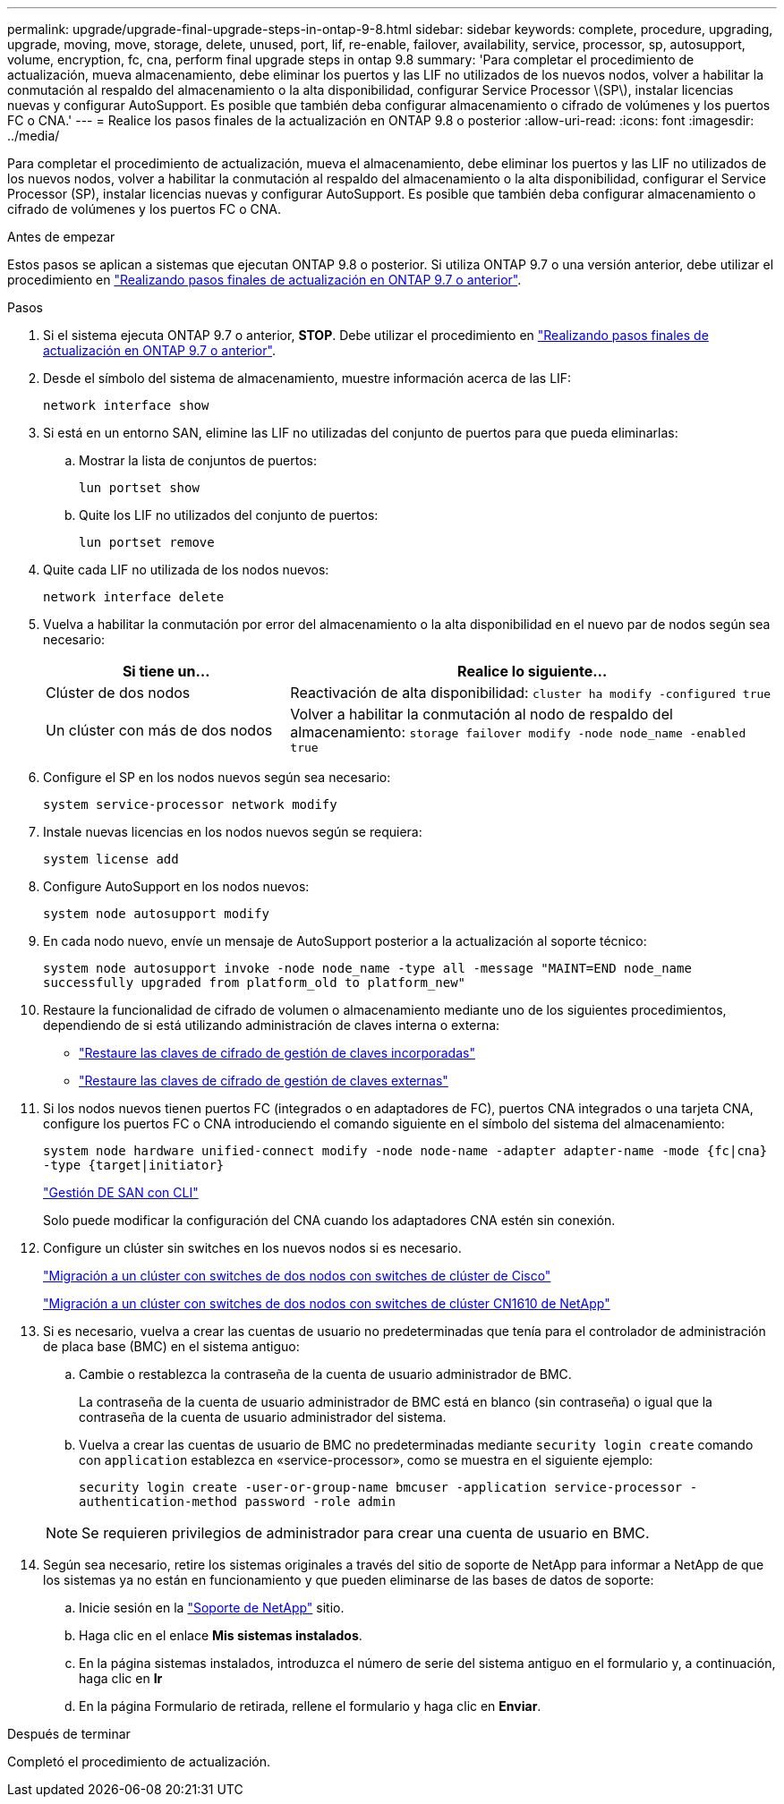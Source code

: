 ---
permalink: upgrade/upgrade-final-upgrade-steps-in-ontap-9-8.html 
sidebar: sidebar 
keywords: complete, procedure, upgrading, upgrade, moving, move, storage, delete, unused, port, lif, re-enable, failover, availability, service, processor, sp, autosupport, volume, encryption, fc, cna, perform final upgrade steps in ontap 9.8 
summary: 'Para completar el procedimiento de actualización, mueva almacenamiento, debe eliminar los puertos y las LIF no utilizados de los nuevos nodos, volver a habilitar la conmutación al respaldo del almacenamiento o la alta disponibilidad, configurar Service Processor \(SP\), instalar licencias nuevas y configurar AutoSupport. Es posible que también deba configurar almacenamiento o cifrado de volúmenes y los puertos FC o CNA.' 
---
= Realice los pasos finales de la actualización en ONTAP 9.8 o posterior
:allow-uri-read: 
:icons: font
:imagesdir: ../media/


[role="lead"]
Para completar el procedimiento de actualización, mueva el almacenamiento, debe eliminar los puertos y las LIF no utilizados de los nuevos nodos, volver a habilitar la conmutación al respaldo del almacenamiento o la alta disponibilidad, configurar el Service Processor (SP), instalar licencias nuevas y configurar AutoSupport. Es posible que también deba configurar almacenamiento o cifrado de volúmenes y los puertos FC o CNA.

.Antes de empezar
Estos pasos se aplican a sistemas que ejecutan ONTAP 9.8 o posterior. Si utiliza ONTAP 9.7 o una versión anterior, debe utilizar el procedimiento en link:upgrade-final-steps-ontap-9-7-or-earlier-move-storage.html["Realizando pasos finales de actualización en ONTAP 9.7 o anterior"].

.Pasos
. Si el sistema ejecuta ONTAP 9.7 o anterior, *STOP*. Debe utilizar el procedimiento en link:upgrade-final-steps-ontap-9-7-or-earlier-move-storage.html["Realizando pasos finales de actualización en ONTAP 9.7 o anterior"].
. Desde el símbolo del sistema de almacenamiento, muestre información acerca de las LIF:
+
`network interface show`

. Si está en un entorno SAN, elimine las LIF no utilizadas del conjunto de puertos para que pueda eliminarlas:
+
.. Mostrar la lista de conjuntos de puertos:
+
`lun portset show`

.. Quite los LIF no utilizados del conjunto de puertos:
+
`lun portset remove`



. Quite cada LIF no utilizada de los nodos nuevos:
+
`network interface delete`

. Vuelva a habilitar la conmutación por error del almacenamiento o la alta disponibilidad en el nuevo par de nodos según sea necesario:
+
[cols="1,2"]
|===
| Si tiene un... | Realice lo siguiente... 


 a| 
Clúster de dos nodos
 a| 
Reactivación de alta disponibilidad: `cluster ha modify -configured true`



 a| 
Un clúster con más de dos nodos
 a| 
Volver a habilitar la conmutación al nodo de respaldo del almacenamiento: `storage failover modify -node node_name -enabled true`

|===
. Configure el SP en los nodos nuevos según sea necesario:
+
`system service-processor network modify`

. Instale nuevas licencias en los nodos nuevos según se requiera:
+
`system license add`

. Configure AutoSupport en los nodos nuevos:
+
`system node autosupport modify`

. En cada nodo nuevo, envíe un mensaje de AutoSupport posterior a la actualización al soporte técnico:
+
`system node autosupport invoke -node node_name -type all -message "MAINT=END node_name successfully upgraded from platform_old to platform_new"`

. Restaure la funcionalidad de cifrado de volumen o almacenamiento mediante uno de los siguientes procedimientos, dependiendo de si está utilizando administración de claves interna o externa:
+
** link:https://docs.netapp.com/us-en/ontap/encryption-at-rest/restore-onboard-key-management-encryption-keys-task.html["Restaure las claves de cifrado de gestión de claves incorporadas"^]
** link:https://docs.netapp.com/us-en/ontap/encryption-at-rest/restore-external-encryption-keys-93-later-task.html["Restaure las claves de cifrado de gestión de claves externas"^]


. Si los nodos nuevos tienen puertos FC (integrados o en adaptadores de FC), puertos CNA integrados o una tarjeta CNA, configure los puertos FC o CNA introduciendo el comando siguiente en el símbolo del sistema del almacenamiento:
+
`system node hardware unified-connect modify -node node-name -adapter adapter-name -mode {fc|cna} -type {target|initiator}`

+
link:https://docs.netapp.com/us-en/ontap/san-admin/index.html["Gestión DE SAN con CLI"^]

+
Solo puede modificar la configuración del CNA cuando los adaptadores CNA estén sin conexión.

. Configure un clúster sin switches en los nuevos nodos si es necesario.
+
https://library.netapp.com/ecm/ecm_download_file/ECMP1140536["Migración a un clúster con switches de dos nodos con switches de clúster de Cisco"^]

+
https://library.netapp.com/ecm/ecm_download_file/ECMP1140535["Migración a un clúster con switches de dos nodos con switches de clúster CN1610 de NetApp"^]

. Si es necesario, vuelva a crear las cuentas de usuario no predeterminadas que tenía para el controlador de administración de placa base (BMC) en el sistema antiguo:
+
.. Cambie o restablezca la contraseña de la cuenta de usuario administrador de BMC.
+
La contraseña de la cuenta de usuario administrador de BMC está en blanco (sin contraseña) o igual que la contraseña de la cuenta de usuario administrador del sistema.

.. Vuelva a crear las cuentas de usuario de BMC no predeterminadas mediante `security login create` comando con `application` establezca en «service-processor», como se muestra en el siguiente ejemplo:
+
`security login create -user-or-group-name bmcuser -application service-processor -authentication-method password -role admin`

+

NOTE: Se requieren privilegios de administrador para crear una cuenta de usuario en BMC.



. Según sea necesario, retire los sistemas originales a través del sitio de soporte de NetApp para informar a NetApp de que los sistemas ya no están en funcionamiento y que pueden eliminarse de las bases de datos de soporte:
+
.. Inicie sesión en la https://mysupport.netapp.com/site/global/dashboard["Soporte de NetApp"^] sitio.
.. Haga clic en el enlace *Mis sistemas instalados*.
.. En la página sistemas instalados, introduzca el número de serie del sistema antiguo en el formulario y, a continuación, haga clic en *Ir*
.. En la página Formulario de retirada, rellene el formulario y haga clic en *Enviar*.




.Después de terminar
Completó el procedimiento de actualización.
